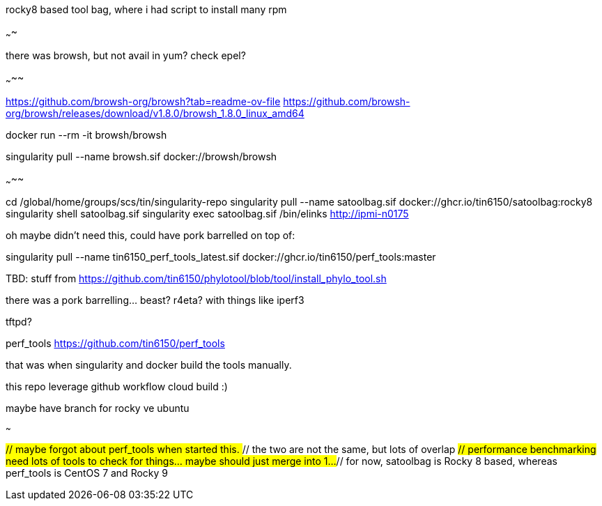 rocky8 based tool bag, where i had script to install many rpm


~~~~




there was browsh, but not avail in yum?  check epel?

~~~~~

https://github.com/browsh-org/browsh?tab=readme-ov-file
https://github.com/browsh-org/browsh/releases/download/v1.8.0/browsh_1.8.0_linux_amd64

docker run --rm -it browsh/browsh

singularity pull --name browsh.sif docker://browsh/browsh


~~~~~


cd /global/home/groups/scs/tin/singularity-repo
singularity pull --name satoolbag.sif docker://ghcr.io/tin6150/satoolbag:rocky8
singularity shell       satoolbag.sif
singularity exec        satoolbag.sif  /bin/elinks   http://ipmi-n0175

oh maybe didn't need this, could have pork barrelled on top of:

singularity pull --name tin6150_perf_tools_latest.sif docker://ghcr.io/tin6150/perf_tools:master



TBD:
stuff from 
https://github.com/tin6150/phylotool/blob/tool/install_phylo_tool.sh


there was a pork barrelling... beast?  r4eta?  with things like iperf3

tftpd?

perf_tools
https://github.com/tin6150/perf_tools

that was when singularity and docker build the tools manually.

this repo leverage github workflow cloud build :)


maybe have branch for rocky ve ubuntu


~~~

##// maybe forgot about perf_tools when started this.
##// the two are not the same, but lots of overlap
##// performance benchmarking need lots of tools to check for things... maybe should just merge into 1...  
##// for now, satoolbag is Rocky 8 based, whereas perf_tools is CentOS 7 and Rocky 9

